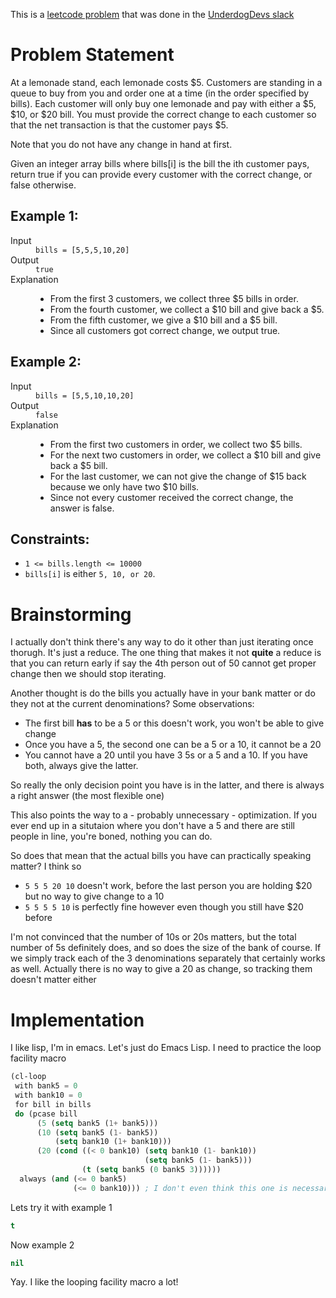 This is a [[https://leetcode.com/problems/lemonade-change/description/][leetcode problem]] that was done in the [[https://underdog-devs.slack.com/archives/C02FFHZT200/p1723684246585919][UnderdogDevs slack]]

* Problem Statement
At a lemonade stand, each lemonade costs $5. Customers are standing in a queue to buy from you and order one at a time (in the order specified by bills). Each customer will only buy one lemonade and pay with either a $5, $10, or $20 bill. You must provide the correct change to each customer so that the net transaction is that the customer pays $5.

Note that you do not have any change in hand at first.

Given an integer array bills where bills[i] is the bill the ith customer pays, return true if you can provide every customer with the correct change, or false otherwise.

** Example 1:

- Input :: ~bills = [5,5,5,10,20]~
- Output :: ~true~
- Explanation ::
  - From the first 3 customers, we collect three $5 bills in order.
  - From the fourth customer, we collect a $10 bill and give back a $5.
  - From the fifth customer, we give a $10 bill and a $5 bill.
  - Since all customers got correct change, we output true.

** Example 2:

- Input :: ~bills = [5,5,10,10,20]~
- Output :: ~false~
- Explanation ::
  - From the first two customers in order, we collect two $5 bills.
  - For the next two customers in order, we collect a $10 bill and give back a $5 bill.
  - For the last customer, we can not give the change of $15 back because we only have two $10 bills.
  - Since not every customer received the correct change, the answer is false.

** Constraints:

- ~1 <= bills.length <= 10000~
- ~bills[i]~ is either =5, 10, or 20=.

* Brainstorming

I actually don't think there's any way to do it other than just iterating once thorugh. It's just a reduce. The one thing that makes it not *quite* a reduce is that you can return early if say the 4th person out of 50 cannot get proper change then we should stop iterating.

Another thought is do the bills you actually have in your bank matter or do they not at the current denominations? Some observations:

- The first bill *has* to be a 5 or this doesn't work, you won't be able to give change
- Once you have a 5, the second one can be a 5 or a 10, it cannot be a 20
- You cannot have a 20 until you have 3 5s or a 5 and a 10. If you have both, always give the latter.

So really the only decision point you have is in the latter, and there is always a right answer (the most flexible one)

This also points the way to a - probably unnecessary - optimization. If you ever end up in a situtaion where you don't have a 5 and there are still people in line, you're boned, nothing you can do.

So does that mean that the actual bills you have can practically speaking matter? I think so

- =5 5 5 20 10= doesn't work, before the last person you are holding $20 but no way to give change to a 10
- =5 5 5 5 10= is perfectly fine however even though you still have $20 before

I'm not convinced that the number of 10s or 20s matters, but the total number of 5s definitely does, and so does the size of the bank of course. If we simply track each of the 3 denominations separately that certainly works as well. Actually there is no way to give a 20 as change, so tracking them doesn't matter either

* Implementation
:PROPERTIES:
:header-args: :noweb strip-export :exports both :eval never-export
:END:

I like lisp, I'm in emacs. Let's just do Emacs Lisp. I need to practice the loop facility macro

#+name: can-give-change
#+begin_src emacs-lisp :results code :var bills='(5)
  (cl-loop
   with bank5 = 0
   with bank10 = 0
   for bill in bills
   do (pcase bill
        (5 (setq bank5 (1+ bank5)))
        (10 (setq bank5 (1- bank5))
            (setq bank10 (1+ bank10)))
        (20 (cond ((< 0 bank10) (setq bank10 (1- bank10))
                                (setq bank5 (1- bank5)))
                  (t (setq bank5 (0 bank5 3))))))
    always (and (<= 0 bank5)
                (<= 0 bank10))) ; I don't even think this one is necessary but not sure.
#+end_src


 Lets try it with example 1

 #+call: can-give-change(bills='(5 5 5 10 20))

 #+RESULTS:
 #+begin_src emacs-lisp
 t
 #+end_src

Now example 2

 #+call: can-give-change(bills='(5 5 10 10 20))

 #+RESULTS:
 #+begin_src emacs-lisp
 nil
 #+end_src

Yay. I like the looping facility macro a lot!
